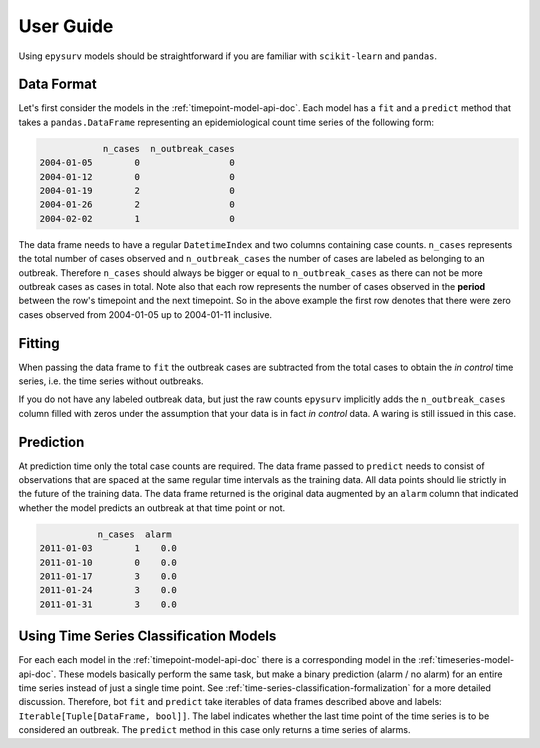 User  Guide
===========

Using ``epysurv`` models should be straightforward if you
are familiar with ``scikit-learn`` and ``pandas``.

Data Format
-----------

Let's first consider the models in the
:ref:`timepoint-model-api-doc`. 
Each model has a ``fit`` and a ``predict``
method that takes a ``pandas.DataFrame`` representing an
epidemiological count time series of the following form:

.. code-block:: python

                n_cases  n_outbreak_cases
    2004-01-05        0                 0
    2004-01-12        0                 0
    2004-01-19        2                 0
    2004-01-26        2                 0
    2004-02-02        1                 0


The data frame needs to have a regular ``DatetimeIndex`` and
two columns containing case counts. ``n_cases`` represents the
total number of cases observed and ``n_outbreak_cases`` the number
of cases are labeled as belonging to an outbreak. Therefore
``n_cases`` should always be bigger or equal to ``n_outbreak_cases``
as there can not be more outbreak cases as cases in total.
Note also that each row represents the number of cases
observed in the **period** between the row's timepoint and the
next timepoint. So in the above example the first row denotes
that there were zero cases observed from 2004-01-05 up to
2004-01-11 inclusive.

Fitting
-------

When passing the data frame to ``fit`` the outbreak cases are
subtracted from the total cases to obtain the *in control*
time series, i.e. the time series without outbreaks.

If you do not have any labeled outbreak data, but just the raw
counts ``epysurv`` implicitly adds the ``n_outbreak_cases`` column filled
with zeros under the assumption that your data is in fact
*in control* data. A waring is still issued in this case.

Prediction
----------
At prediction time only the total case counts are required.
The data frame passed to ``predict`` needs to consist
of observations that are spaced at the same regular time intervals
as the training data. All data points should lie strictly
in the future of the training data. The data frame returned
is the original data augmented by an ``alarm`` column that
indicated whether the model predicts an outbreak at that time
point or not.

.. code-block:: python

               n_cases  alarm
    2011-01-03        1    0.0
    2011-01-10        0    0.0
    2011-01-17        3    0.0
    2011-01-24        3    0.0
    2011-01-31        3    0.0


Using Time Series Classification Models
---------------------------------------
For each each model in the :ref:`timepoint-model-api-doc` there
is a corresponding model in the :ref:`timeseries-model-api-doc`.
These models basically perform the same task, but make a binary
prediction (alarm / no alarm) for an entire time series instead of
just a single time point. See :ref:`time-series-classification-formalization`
for a more detailed discussion. Therefore, bot ``fit`` and
``predict`` take iterables of data frames described above and labels:
``Iterable[Tuple[DataFrame, bool]]``. The label indicates whether
the last time point of the time series is to be considered an outbreak.
The ``predict`` method in this case only returns a time series of alarms.
